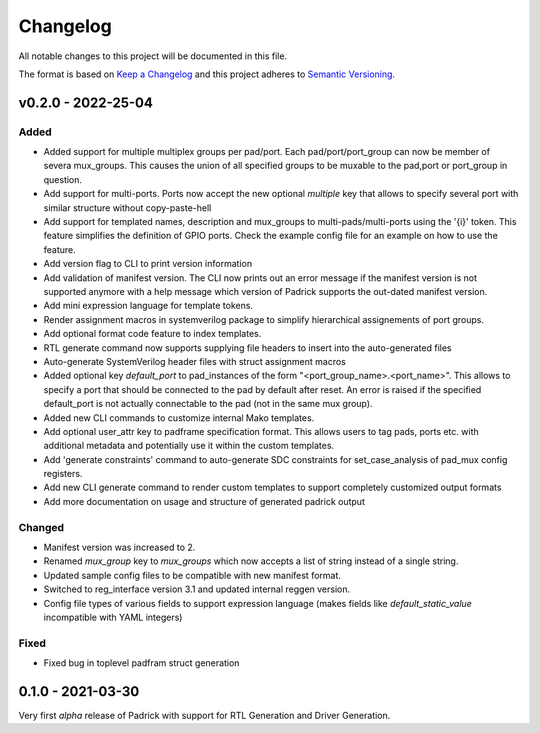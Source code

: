 =========
Changelog
=========

All notable changes to this project will be documented in this file.

The format is based on `Keep a Changelog <http://keepachangelog.com/en/1.0.0/>`_
and this project adheres to `Semantic Versioning <http://semver.org/spec/v2.0.0.html>`_.


v0.2.0 - 2022-25-04
===================

Added
-----
* Added support for multiple multiplex groups per pad/port. Each
  pad/port/port_group can now be member of severa mux_groups. This causes the
  union of all specified groups to be muxable to the pad,port or port_group in
  question.
* Add support for multi-ports. Ports now accept the new optional `multiple` key
  that allows to specify several port with similar structure without copy-paste-hell
* Add support for templated names, description and mux_groups to
  multi-pads/multi-ports using the '{i}' token. This feature simplifies the
  definition of GPIO ports. Check the example config file for an example on how
  to use the feature.
* Add version flag to CLI to print version information
* Add validation of manifest version. The CLI now prints out an error message if
  the manifest version is not supported anymore with a help message which
  version of Padrick supports the out-dated manifest version.
* Add mini expression language for template tokens. 
* Render assignment macros in systemverilog package to simplify hierarchical assignements of port groups.
* Add optional format code feature to index templates.
* RTL generate command now supports supplying file headers to insert into the auto-generated files
* Auto-generate SystemVerilog header files with struct assignment macros
* Added optional key `default_port` to pad_instances of the form
  "<port_group_name>.<port_name>". This allows to specify a port that should be
  connected to the pad by default after reset. An error is raised if the
  specified default_port is not actually connectable to the pad (not in the same
  mux group).
* Added new CLI commands to customize internal Mako templates.
* Add optional user_attr key to padframe specification format. This allows users
  to tag pads, ports etc. with additional metadata and potentially use it within
  the custom templates.
* Add 'generate constraints' command to auto-generate SDC constraints for set_case_analysis of pad_mux config registers.
* Add new CLI generate command to render custom templates to support completely customized output formats
* Add more documentation on usage and structure of generated padrick output

Changed
-------
* Manifest version was increased to 2.
* Renamed `mux_group` key to `mux_groups` which now accepts a list of string instead of a single string.
* Updated  sample config files to be compatible with new manifest format.
* Switched to reg_interface version 3.1 and updated internal reggen version.
* Config file types of various fields to support expression language (makes fields like `default_static_value` incompatible with YAML integers)

Fixed
-----
* Fixed bug in toplevel padfram struct generation

0.1.0 - 2021-03-30
==================
Very first *alpha* release of Padrick with support for RTL Generation and Driver Generation.
